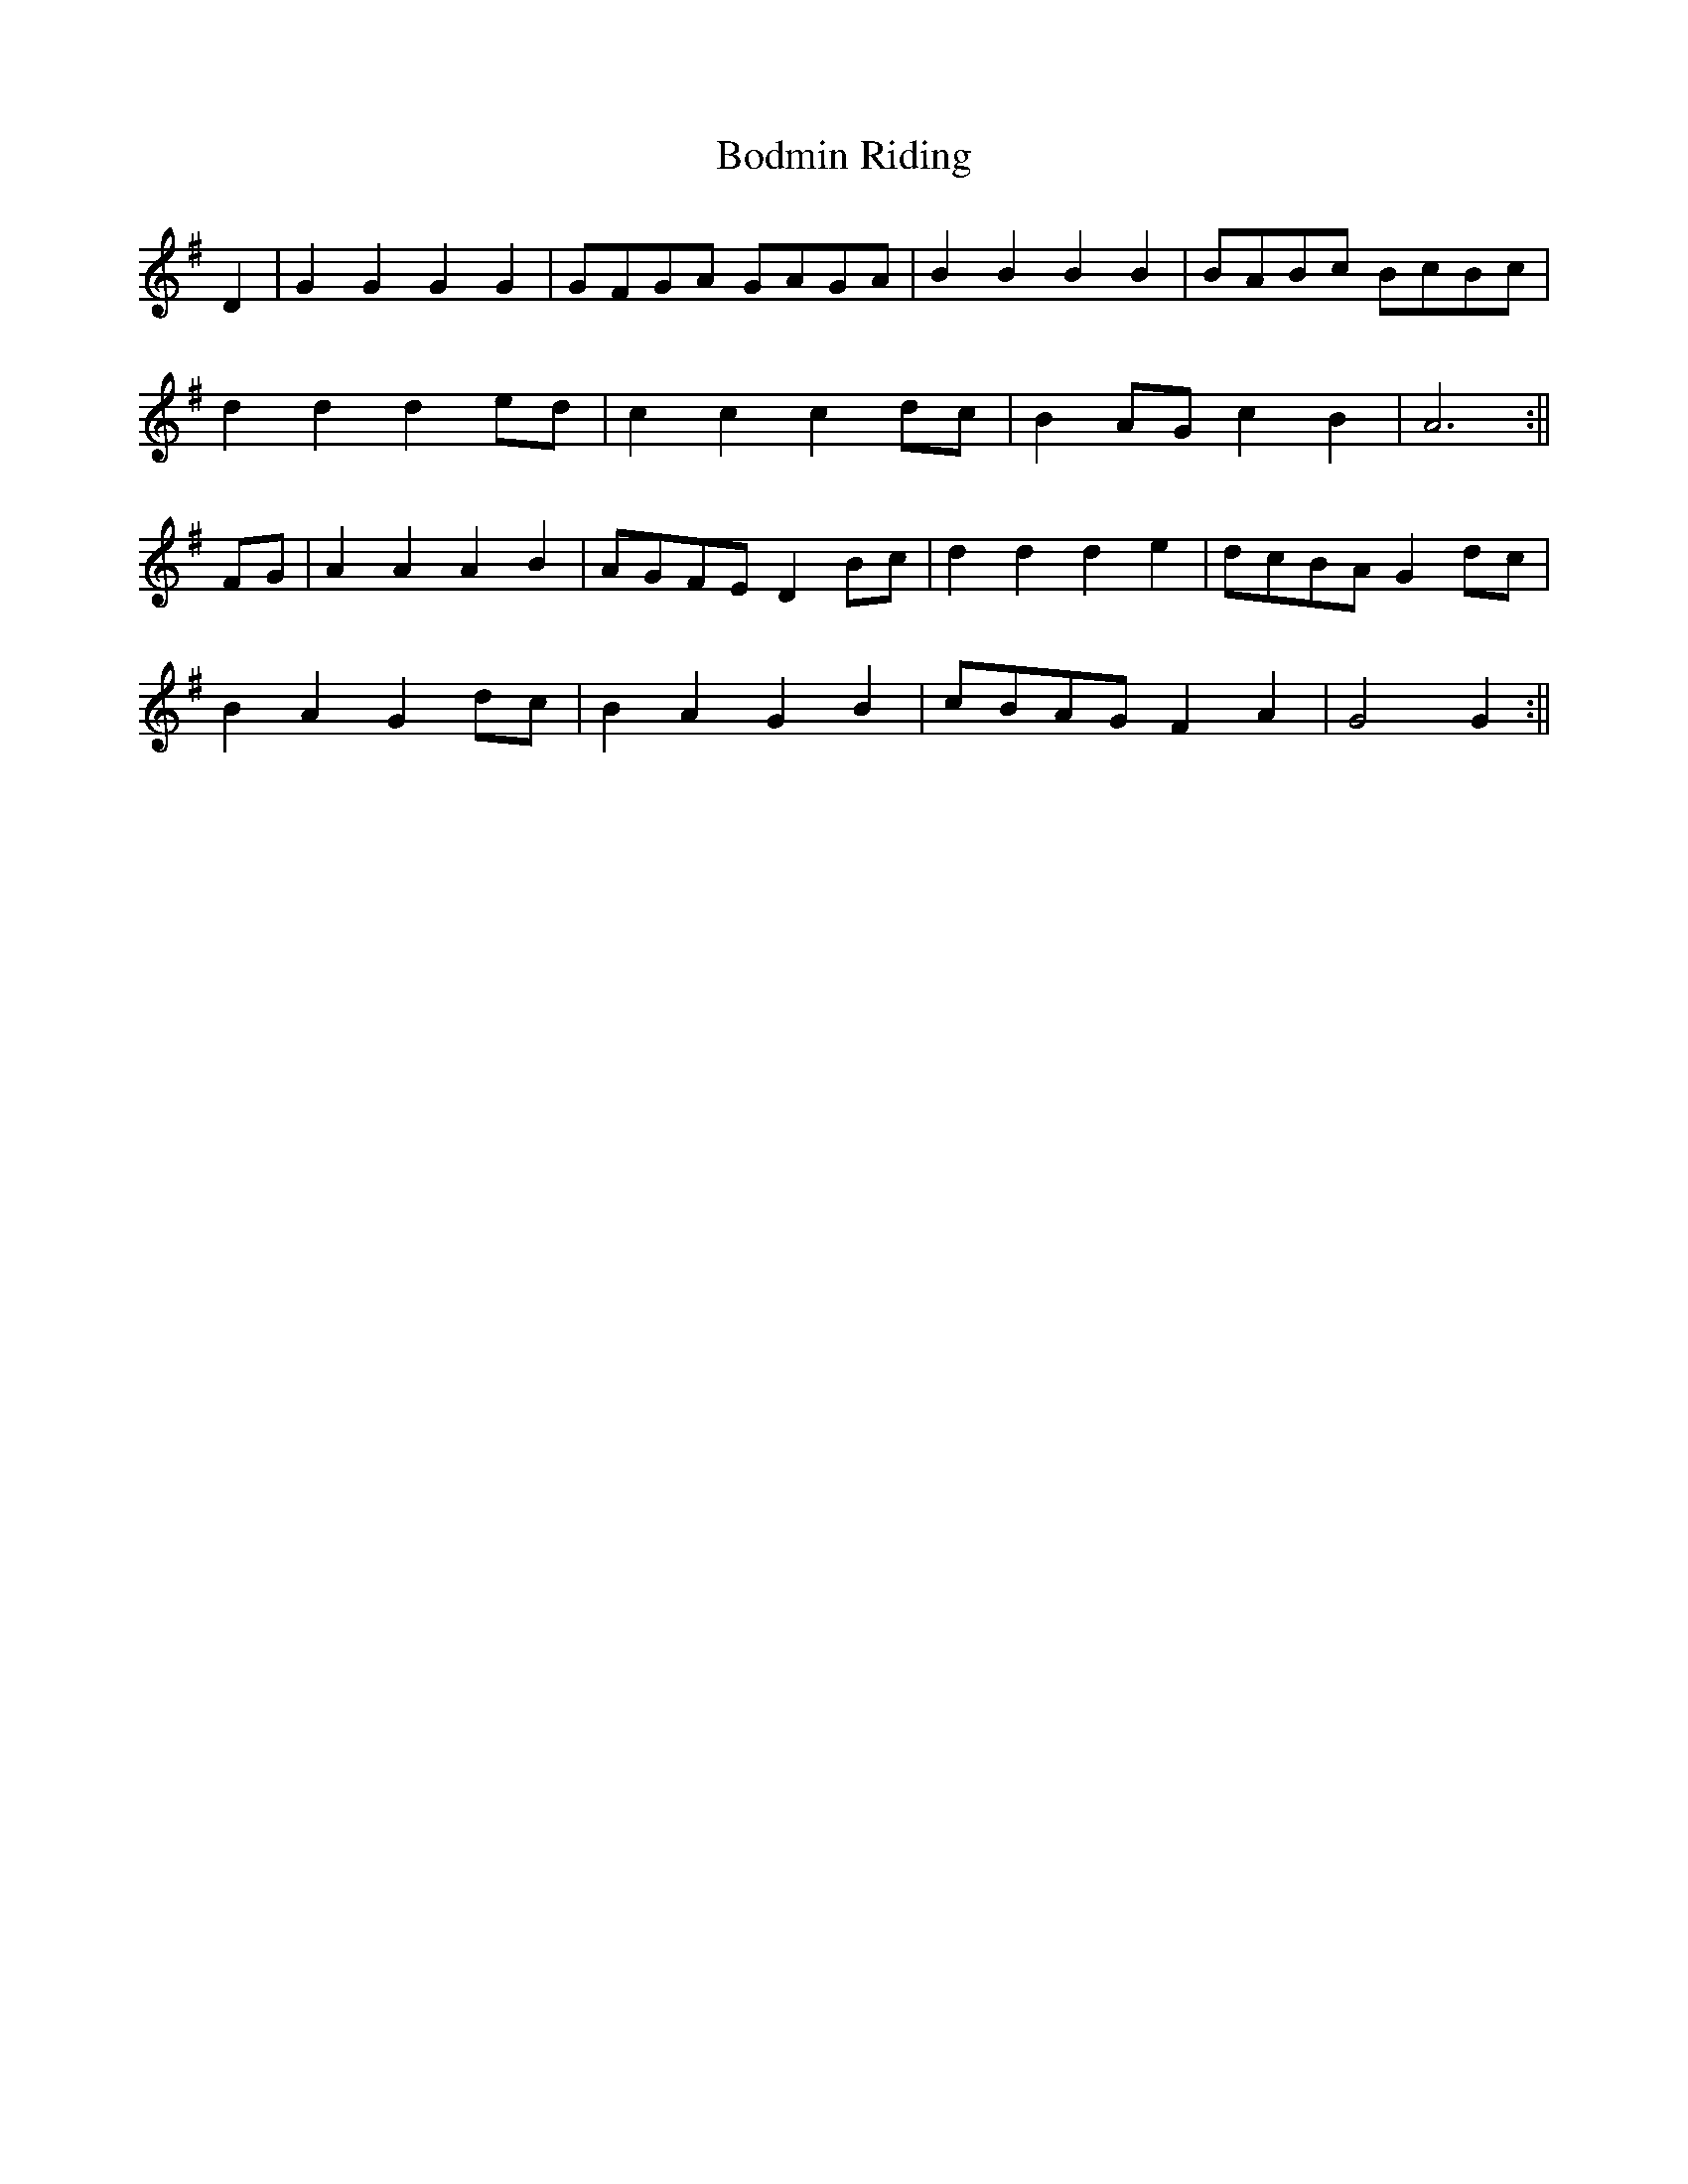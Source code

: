 X:025
T:Bodmin Riding
M:C |
L:1/8
K:G
D2 | G2 G2 G2 G2 | GFGA GAGA | B2 B2 B2 B2 | BABc BcBc |
d2 d2 d2 ed | c2 c2 c2 dc | B2 AG c2 B2 | A6 :||
FG | A2 A2 A2 B2 | AGFE D2 Bc | d2 d2 d2 e2 | dcBA G2 dc |
B2 A2 G2 dc | B2 A2 G2 B2 | cBAG F2 A2 | G4 G2 :||
